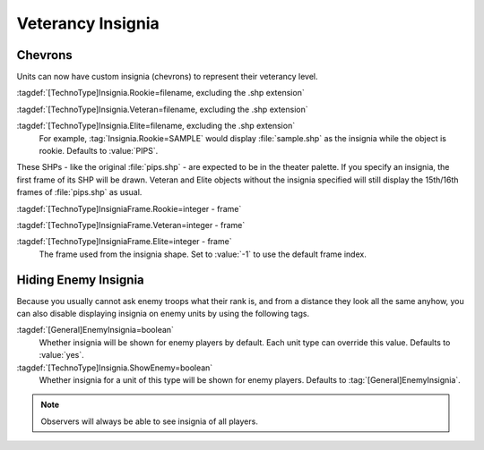 .. index::
  Veterancy; Insignia for veteran/elite units
  Art; Insignia for veteran/elite units

Veterancy Insignia
~~~~~~~~~~~~~~~~~~

Chevrons
````````

Units can now have custom insignia (chevrons) to represent their veterancy
level.

:tagdef:`[TechnoType]Insignia.Rookie=filename, excluding the .shp extension`

:tagdef:`[TechnoType]Insignia.Veteran=filename, excluding the .shp extension`

:tagdef:`[TechnoType]Insignia.Elite=filename, excluding the .shp extension`
  For example, :tag:`Insignia.Rookie=SAMPLE` would display :file:`sample.shp` as
  the insignia while the object is rookie. Defaults to :value:`PIPS`.

These SHPs - like the original :file:`pips.shp` - are expected to be in the
theater palette. If you specify an insignia, the first frame of its SHP will be
drawn. Veteran and Elite objects without the insignia specified will still
display the 15th/16th frames of :file:`pips.shp` as usual.

:tagdef:`[TechnoType]InsigniaFrame.Rookie=integer - frame`

:tagdef:`[TechnoType]InsigniaFrame.Veteran=integer - frame`

:tagdef:`[TechnoType]InsigniaFrame.Elite=integer - frame`
  The frame used from the insignia shape. Set to :value:`-1` to use the default
  frame index.

.. versionadded:: 0.1
.. versionchanged:: 2.0

.. index::
  Veterancy; Hide insignia of enemy units
  TechnoTypes; Hide veterancy insignia of enemy units

Hiding Enemy Insignia
`````````````````````

Because you usually cannot ask enemy troops what their rank is, and from a
distance they look all the same anyhow, you can also disable displaying insignia
on enemy units by using the following tags.

:tagdef:`[General]EnemyInsignia=boolean`
  Whether insignia will be shown for enemy players by default. Each unit type
  can override this value. Defaults to :value:`yes`.

:tagdef:`[TechnoType]Insignia.ShowEnemy=boolean`
  Whether insignia for a unit of this type will be shown for enemy players.
  Defaults to :tag:`[General]EnemyInsignia`.

.. note:: Observers will always be able to see insignia of all players.

.. versionadded:: 0.5
